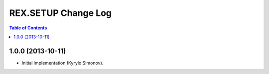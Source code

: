 ************************
  REX.SETUP Change Log
************************

.. contents:: Table of Contents


1.0.0 (2013-10-11)
==================

* Initial implementation (Kyrylo Simonov).



